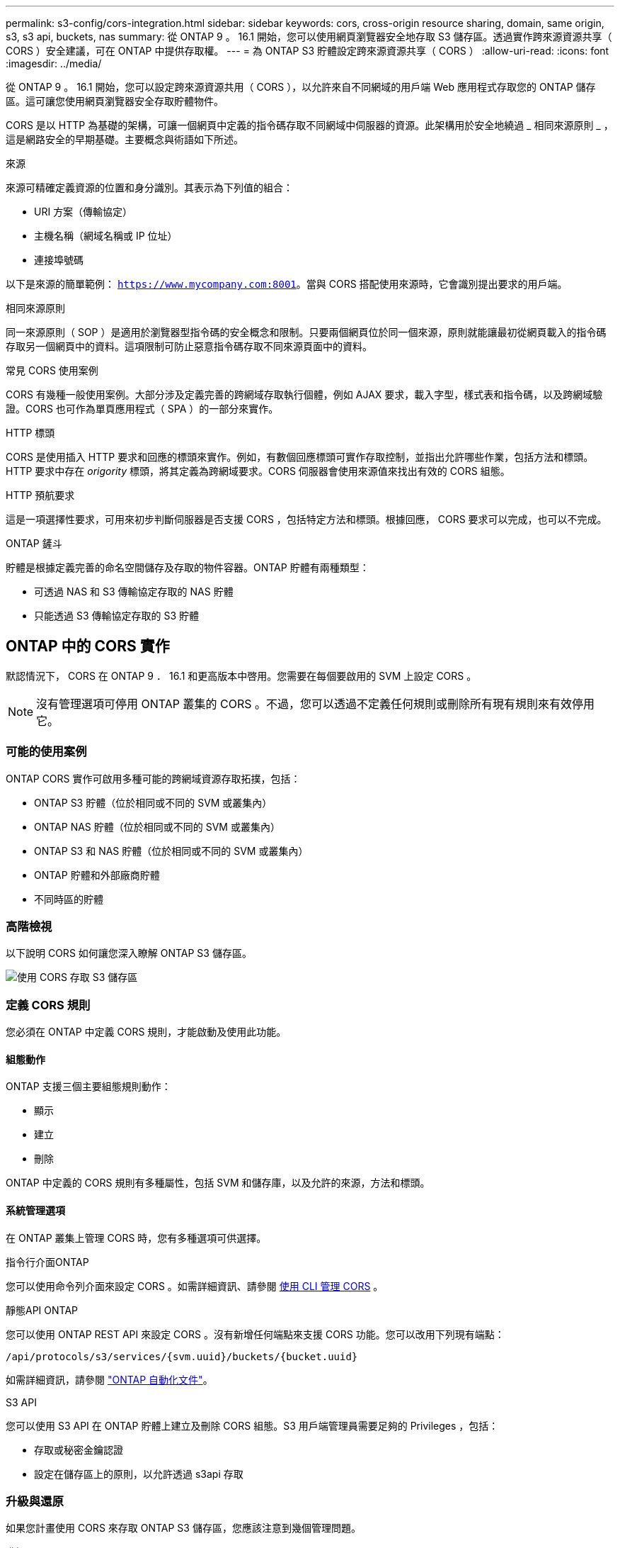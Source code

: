 ---
permalink: s3-config/cors-integration.html 
sidebar: sidebar 
keywords: cors, cross-origin resource sharing, domain, same origin, s3, s3 api, buckets, nas 
summary: 從 ONTAP 9 。 16.1 開始，您可以使用網頁瀏覽器安全地存取 S3 儲存區。透過實作跨來源資源共享（ CORS ）安全建議，可在 ONTAP 中提供存取權。 
---
= 為 ONTAP S3 貯體設定跨來源資源共享（ CORS ）
:allow-uri-read: 
:icons: font
:imagesdir: ../media/


[role="lead"]
從 ONTAP 9 。 16.1 開始，您可以設定跨來源資源共用（ CORS ），以允許來自不同網域的用戶端 Web 應用程式存取您的 ONTAP 儲存區。這可讓您使用網頁瀏覽器安全存取貯體物件。

CORS 是以 HTTP 為基礎的架構，可讓一個網頁中定義的指令碼存取不同網域中伺服器的資源。此架構用於安全地繞過 _ 相同來源原則 _ ，這是網路安全的早期基礎。主要概念與術語如下所述。

.來源
來源可精確定義資源的位置和身分識別。其表示為下列值的組合：

* URI 方案（傳輸協定）
* 主機名稱（網域名稱或 IP 位址）
* 連接埠號碼


以下是來源的簡單範例： `https://www.mycompany.com:8001`。當與 CORS 搭配使用來源時，它會識別提出要求的用戶端。

.相同來源原則
同一來源原則（ SOP ）是適用於瀏覽器型指令碼的安全概念和限制。只要兩個網頁位於同一個來源，原則就能讓最初從網頁載入的指令碼存取另一個網頁中的資料。這項限制可防止惡意指令碼存取不同來源頁面中的資料。

.常見 CORS 使用案例
CORS 有幾種一般使用案例。大部分涉及定義完善的跨網域存取執行個體，例如 AJAX 要求，載入字型，樣式表和指令碼，以及跨網域驗證。CORS 也可作為單頁應用程式（ SPA ）的一部分來實作。

.HTTP 標頭
CORS 是使用插入 HTTP 要求和回應的標頭來實作。例如，有數個回應標頭可實作存取控制，並指出允許哪些作業，包括方法和標頭。HTTP 要求中存在 _origority_ 標頭，將其定義為跨網域要求。CORS 伺服器會使用來源值來找出有效的 CORS 組態。

.HTTP 預航要求
這是一項選擇性要求，可用來初步判斷伺服器是否支援 CORS ，包括特定方法和標頭。根據回應， CORS 要求可以完成，也可以不完成。

.ONTAP 鏟斗
貯體是根據定義完善的命名空間儲存及存取的物件容器。ONTAP 貯體有兩種類型：

* 可透過 NAS 和 S3 傳輸協定存取的 NAS 貯體
* 只能透過 S3 傳輸協定存取的 S3 貯體




== ONTAP 中的 CORS 實作

默認情況下， CORS 在 ONTAP 9 ． 16.1 和更高版本中啓用。您需要在每個要啟用的 SVM 上設定 CORS 。


NOTE: 沒有管理選項可停用 ONTAP 叢集的 CORS 。不過，您可以透過不定義任何規則或刪除所有現有規則來有效停用它。



=== 可能的使用案例

ONTAP CORS 實作可啟用多種可能的跨網域資源存取拓撲，包括：

* ONTAP S3 貯體（位於相同或不同的 SVM 或叢集內）
* ONTAP NAS 貯體（位於相同或不同的 SVM 或叢集內）
* ONTAP S3 和 NAS 貯體（位於相同或不同的 SVM 或叢集內）
* ONTAP 貯體和外部廠商貯體
* 不同時區的貯體




=== 高階檢視

以下說明 CORS 如何讓您深入瞭解 ONTAP S3 儲存區。

image:s3-cors.png["使用 CORS 存取 S3 儲存區"]



=== 定義 CORS 規則

您必須在 ONTAP 中定義 CORS 規則，才能啟動及使用此功能。



==== 組態動作

ONTAP 支援三個主要組態規則動作：

* 顯示
* 建立
* 刪除


ONTAP 中定義的 CORS 規則有多種屬性，包括 SVM 和儲存庫，以及允許的來源，方法和標頭。



==== 系統管理選項

在 ONTAP 叢集上管理 CORS 時，您有多種選項可供選擇。

.指令行介面ONTAP
您可以使用命令列介面來設定 CORS 。如需詳細資訊、請參閱 <<使用 CLI 管理 CORS>> 。

.靜態API ONTAP
您可以使用 ONTAP REST API 來設定 CORS 。沒有新增任何端點來支援 CORS 功能。您可以改用下列現有端點：

`/api/protocols/s3/services/{svm.uuid}/buckets/{bucket.uuid}`

如需詳細資訊，請參閱 https://docs.netapp.com/us-en/ontap-automation/["ONTAP 自動化文件"^]。

.S3 API
您可以使用 S3 API 在 ONTAP 貯體上建立及刪除 CORS 組態。S3 用戶端管理員需要足夠的 Privileges ，包括：

* 存取或秘密金鑰認證
* 設定在儲存區上的原則，以允許透過 s3api 存取




=== 升級與還原

如果您計畫使用 CORS 來存取 ONTAP S3 儲存區，您應該注意到幾個管理問題。

.升級
當所有節點都升級至 9.16.1 時，便支援 CORS 功能。在混合模式叢集中，只有有效叢集版本（ ECV ）為 9.16.1 或更新版本時，才能使用此功能。

.還原
從使用者的角度來看，所有 CORS 組態都應該先移除，叢集還原才能繼續進行。在內部，此作業會刪除所有 CORS 資料庫。系統會要求您執行命令，以清除及還原這些資料結構。



== 使用 CLI 管理 CORS

您可以使用 ONTAP CLI 來管理 CORS 規則。主要作業如下所述。您必須處於 ONTAP * 管理 * 權限層級，才能發出 CORS 命令。



=== 建立

您可以使用命令來定義 CORS 規則 `vserver object-store-server bucket cors-rule create`。如link:https://docs.netapp.com/us-en/ontap-cli/vserver-object-store-server-bucket-cors-rule-create.html["指令參考資料ONTAP"^]需詳細 `vserver object-store-server bucket cors-rule create`資訊，請參閱。

.參數
用於建立規則的參數如下所述。

[cols="30,70"]
|===
| 參數 | 說明 


 a| 
`vserver`
 a| 
指定主控建立規則之物件儲存區伺服器儲存區的 SVM （ Vserver ）名稱。



 a| 
`bucket`
 a| 
物件存放區伺服器上為其建立規則的貯體名稱。



 a| 
`index`
 a| 
可選參數，指出建立規則的物件儲存區伺服器貯體索引。



 a| 
`rule id`
 a| 
物件存放區伺服器貯體規則的唯一識別碼。



 a| 
`allowed-origins`
 a| 
允許產生跨來源要求的來源清單。



 a| 
`allowed-methods`
 a| 
跨來源要求中所允許的 HTTP 方法清單。



 a| 
`allowed-headers`
 a| 
跨來源要求中所允許的 HTTP 方法清單。



 a| 
`expose-headers`
 a| 
額外標頭清單會傳送 CORS 回應，客戶可從其應用程式存取。



 a| 
`max-age-in-seconds`
 a| 
選用參數，指定瀏覽器應快取特定資源的預航回應的時間量。

|===
.範例
[listing]
----
vserver object-store-server bucket cors-rule create -vserver vs1 -bucket bucket1 -allowed-origins www.myexample.com -allowed-methods GET,DELETE
----


=== 顯示

您可以使用命令 `vserver object-store-server bucket cors-rule show`來顯示目前規則及其內容的清單。如link:https://docs.netapp.com/us-en/ontap-cli/vserver-object-store-server-bucket-cors-rule-show.html["指令參考資料ONTAP"^]需詳細 `vserver object-store-server bucket cors-rule show`資訊，請參閱。


NOTE: 包含參數 `-instance`可擴充每個規則的顯示資料。您也可以指定想要的欄位。

.範例
[listing]
----
server object-store-server bucket cors-rule show -instance
----


=== 刪除

您可以使用 delete 命令來移除 CORS 規則的執行個體。您需要 `index`規則的值，因此這是以兩個步驟執行的作業：

. 發出 `show`命令以顯示規則並擷取其索引。
. 使用索引值發出刪除。


.範例
[listing]
----
vserver object-store-server bucket cors-rule delete -vserver vs1 -bucket bucket1 -index 1
----


=== 修改

沒有 CLI 命令可用來修改現有 CORS 規則。若要修改規則，您必須執行下列動作：

. 刪除現有規則。
. 使用所需的選項建立新規則。

